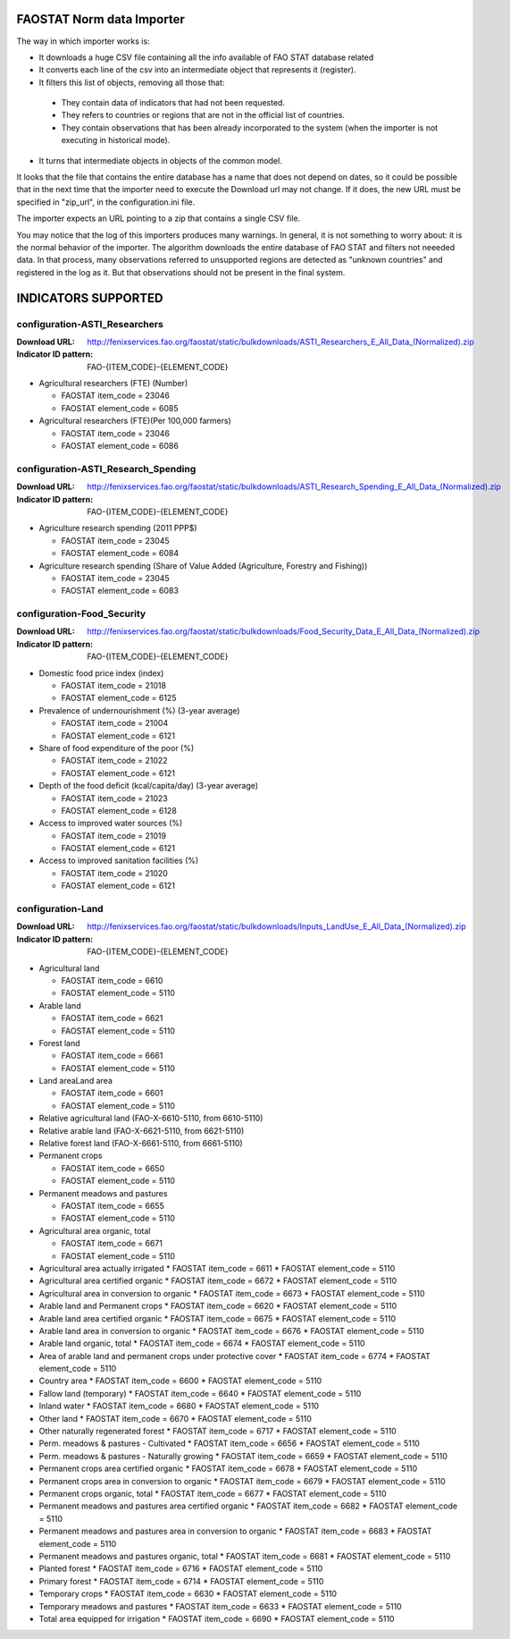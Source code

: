 FAOSTAT Norm data Importer
================================
The way in which importer works is:

* It downloads a huge CSV file containing all the info available of FAO STAT database related
* It converts each line of the csv into an intermediate object that represents it (register).
* It filters this list of objects, removing all those that:

 - They contain data of indicators that had not been requested.
 - They refers to countries or regions that are not in the official list of countries.
 - They contain observations that has been already incorporated to the system (when the importer is not executing in historical mode).

* It turns that intermediate objects in objects of the common model.

It looks that the file that contains the entire database has a name that does not depend on dates, so it could be possible that in the next time that the importer need to execute the Download url may not change. If it does, the new URL must be specified in "zip_url", in the configuration.ini file. 

The importer expects an URL pointing to a zip that contains a single CSV file.

You may notice that the log of this importers produces many warnings. 
In general, it is not something to worry about: it is the normal behavior of the importer.
The algorithm downloads the entire database of FAO STAT and filters not neeeded data. 
In that process, many observations referred to unsupported regions are detected as "unknown countries" and registered in the log as it. 
But that observations should not be present in the final system.


INDICATORS SUPPORTED
====================

configuration-ASTI_Researchers
------------------------------

:Download URL: http://fenixservices.fao.org/faostat/static/bulkdownloads/ASTI_Researchers_E_All_Data_(Normalized).zip
:Indicator ID pattern: FAO-{ITEM_CODE}-{ELEMENT_CODE}

* Agricultural researchers (FTE) (Number)

  * FAOSTAT item_code = 23046
  * FAOSTAT element_code = 6085

* Agricultural researchers (FTE)(Per 100,000 farmers)

  * FAOSTAT item_code = 23046
  * FAOSTAT element_code = 6086

  
configuration-ASTI_Research_Spending
------------------------------------

:Download URL: http://fenixservices.fao.org/faostat/static/bulkdownloads/ASTI_Research_Spending_E_All_Data_(Normalized).zip
:Indicator ID pattern: FAO-{ITEM_CODE}-{ELEMENT_CODE}

* Agriculture research spending (2011 PPP$)

  * FAOSTAT item_code = 23045
  * FAOSTAT element_code = 6084

* Agriculture research spending (Share of Value Added (Agriculture, Forestry and Fishing))

  * FAOSTAT item_code = 23045
  * FAOSTAT element_code = 6083
  

configuration-Food_Security
---------------------------
               
:Download URL: http://fenixservices.fao.org/faostat/static/bulkdownloads/Food_Security_Data_E_All_Data_(Normalized).zip
:Indicator ID pattern: FAO-{ITEM_CODE}-{ELEMENT_CODE}

* Domestic food price index (index)

  * FAOSTAT item_code = 21018
  * FAOSTAT element_code = 6125

* Prevalence of undernourishment (%) (3-year average)

  * FAOSTAT item_code = 21004
  * FAOSTAT element_code = 6121

* Share of food expenditure of the poor (%)

  * FAOSTAT item_code = 21022
  * FAOSTAT element_code = 6121

* Depth of the food deficit (kcal/capita/day) (3-year average)

  * FAOSTAT item_code = 21023
  * FAOSTAT element_code = 6128

* Access to improved water sources (%)

  * FAOSTAT item_code = 21019
  * FAOSTAT element_code = 6121

* Access to improved sanitation facilities (%)

  * FAOSTAT item_code = 21020
  * FAOSTAT element_code = 6121


configuration-Land
------------------

:Download URL: http://fenixservices.fao.org/faostat/static/bulkdownloads/Inputs_LandUse_E_All_Data_(Normalized).zip
:Indicator ID pattern: FAO-{ITEM_CODE}-{ELEMENT_CODE}

* Agricultural land

  * FAOSTAT item_code = 6610
  * FAOSTAT element_code = 5110

* Arable land

  * FAOSTAT item_code = 6621
  * FAOSTAT element_code = 5110

* Forest land

  * FAOSTAT item_code = 6661
  * FAOSTAT element_code = 5110

* Land areaLand area

  * FAOSTAT item_code = 6601
  * FAOSTAT element_code = 5110

* Relative agricultural land (FAO-X-6610-5110, from 6610-5110)

* Relative arable land (FAO-X-6621-5110, from 6621-5110)

* Relative forest land (FAO-X-6661-5110, from 6661-5110)

* Permanent crops

  * FAOSTAT item_code = 6650
  * FAOSTAT element_code = 5110

* Permanent meadows and pastures

  * FAOSTAT item_code = 6655
  * FAOSTAT element_code = 5110

* Agricultural area organic, total

  * FAOSTAT item_code = 6671
  * FAOSTAT element_code = 5110


* Agricultural area actually irrigated
  * FAOSTAT item_code = 6611
  * FAOSTAT element_code = 5110


* Agricultural area certified organic
  * FAOSTAT item_code = 6672
  * FAOSTAT element_code = 5110


* Agricultural area in conversion to organic
  * FAOSTAT item_code = 6673
  * FAOSTAT element_code = 5110


* Arable land and Permanent crops
  * FAOSTAT item_code = 6620
  * FAOSTAT element_code = 5110


* Arable land area certified organic
  * FAOSTAT item_code = 6675
  * FAOSTAT element_code = 5110


* Arable land area in conversion to organic
  * FAOSTAT item_code = 6676
  * FAOSTAT element_code = 5110


* Arable land organic, total
  * FAOSTAT item_code = 6674
  * FAOSTAT element_code = 5110


* Area of arable land and permanent crops under protective cover
  * FAOSTAT item_code = 6774
  * FAOSTAT element_code = 5110


* Country area
  * FAOSTAT item_code = 6600
  * FAOSTAT element_code = 5110


* Fallow land (temporary)
  * FAOSTAT item_code = 6640
  * FAOSTAT element_code = 5110


* Inland water
  * FAOSTAT item_code = 6680
  * FAOSTAT element_code = 5110


* Other land
  * FAOSTAT item_code = 6670
  * FAOSTAT element_code = 5110


* Other naturally regenerated forest
  * FAOSTAT item_code = 6717
  * FAOSTAT element_code = 5110


* Perm. meadows & pastures - Cultivated
  * FAOSTAT item_code = 6656
  * FAOSTAT element_code = 5110


* Perm. meadows & pastures - Naturally growing
  * FAOSTAT item_code = 6659
  * FAOSTAT element_code = 5110


* Permanent crops area certified organic
  * FAOSTAT item_code = 6678
  * FAOSTAT element_code = 5110


* Permanent crops area in conversion to organic
  * FAOSTAT item_code = 6679
  * FAOSTAT element_code = 5110


* Permanent crops organic, total
  * FAOSTAT item_code = 6677
  * FAOSTAT element_code = 5110


* Permanent meadows and pastures area certified organic
  * FAOSTAT item_code = 6682
  * FAOSTAT element_code = 5110


* Permanent meadows and pastures area in conversion to organic
  * FAOSTAT item_code = 6683
  * FAOSTAT element_code = 5110


* Permanent meadows and pastures organic, total
  * FAOSTAT item_code = 6681
  * FAOSTAT element_code = 5110


* Planted forest
  * FAOSTAT item_code = 6716
  * FAOSTAT element_code = 5110


* Primary forest
  * FAOSTAT item_code = 6714
  * FAOSTAT element_code = 5110


* Temporary crops
  * FAOSTAT item_code = 6630
  * FAOSTAT element_code = 5110


* Temporary meadows and pastures
  * FAOSTAT item_code = 6633
  * FAOSTAT element_code = 5110


* Total area equipped for irrigation
  * FAOSTAT item_code = 6690
  * FAOSTAT element_code = 5110